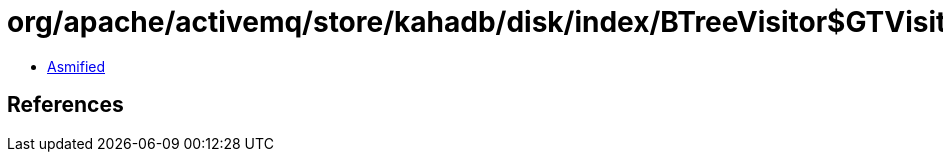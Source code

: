 = org/apache/activemq/store/kahadb/disk/index/BTreeVisitor$GTVisitor.class

 - link:BTreeVisitor$GTVisitor-asmified.java[Asmified]

== References

